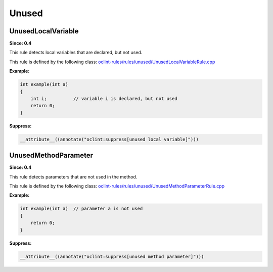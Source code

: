 Unused
======

UnusedLocalVariable
-------------------

**Since: 0.4**

This rule detects local variables that are declared, but not used.

This rule is defined by the following class: `oclint-rules/rules/unused/UnusedLocalVariableRule.cpp <https://github.com/oclint/oclint/blob/master/oclint-rules/rules/unused/UnusedLocalVariableRule.cpp>`_

**Example:**


.. code-block:: cpp

    int example(int a)
    {
        int i;          // variable i is declared, but not used
        return 0;
    }
    

**Suppress:**

.. code-block:: cpp

    __attribute__((annotate("oclint:suppress[unused local variable]")))

UnusedMethodParameter
---------------------

**Since: 0.4**

This rule detects parameters that are not used in the method.

This rule is defined by the following class: `oclint-rules/rules/unused/UnusedMethodParameterRule.cpp <https://github.com/oclint/oclint/blob/master/oclint-rules/rules/unused/UnusedMethodParameterRule.cpp>`_

**Example:**


.. code-block:: cpp

    int example(int a)  // parameter a is not used
    {
        return 0;
    }
    

**Suppress:**

.. code-block:: cpp

    __attribute__((annotate("oclint:suppress[unused method parameter]")))


.. Generated on Wed Jun 29 21:59:34 2016

